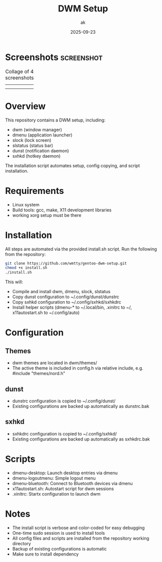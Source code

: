 #+TITLE: DWM Setup
#+AUTHOR: ak
#+DATE: 2025-09-23
#+DESCRIPTION: DWM setup for gentoo.

* Screenshots :screenshot:

#+CAPTION: Collage of 4 screenshots
| [[file:images/desktop1.jpg]] | [[file:images/desktop2.jpg]] |
| [[file:images/desktop3.jpg]] | [[file:images/desktop4.jpg]] |

#+ATTR_ORG: :width 250



* Overview
This repository contains a DWM setup, including:
- dwm (window manager)
- dmenu (application launcher)
- slock (lock screen)
- slstatus (status bar)
- dunst (notification daemon)
- sxhkd (hotkey daemon)

The installation script automates setup, config copying, and script installation.

* Requirements
- Linux system
- Build tools: gcc, make, X11 development libraries
- working xorg setup must be there

* Installation
All steps are automated via the provided install.sh script. Run the following from the repository:

#+BEGIN_SRC bash
git clone https://github.com/wmtty/gentoo-dwm-setup.git
chmod +x install.sh
./install.sh
#+END_SRC

This will:
- Compile and install dwm, dmenu, slock, slstatus
- Copy dunst configuration to ~/.config/dunst/dunstrc
- Copy sxhkd configuration to ~/.config/sxhkd/sxhkdrc
- Install helper scripts (dmenu-* to ~/.local/bin, .xinitrc to ~/, x11autostart.sh to ~/.config/auto)

* Configuration
** Themes
- dwm themes are located in dwm/themes/
- The active theme is included in config.h via relative include, e.g. #include "themes/nord.h"

** dunst
- dunstrc configuration is copied to ~/.config/dunst/
- Existing configurations are backed up automatically as dunstrc.bak

** sxhkd
- sxhkdrc configuration is copied to ~/.config/sxhkd/
- Existing configurations are backed up automatically as sxhkdrc.bak

* Scripts
- dmenu-desktop: Launch desktop entries via dmenu
- dmenu-logoutmenu: Simple logout menu
- dmenu-bluetooth: Connect to Bluetooth devices via dmenu
- x11autostart.sh: Autostart script for dwm sessions
- .xinitrc: Startx configuration to launch dwm

* Notes
- The install script is verbose and color-coded for easy debugging
- One-time sudo session is used to install tools
- All config files and scripts are installed from the repository working directory
- Backup of existing configurations is automatic
- Make sure to install dependency
